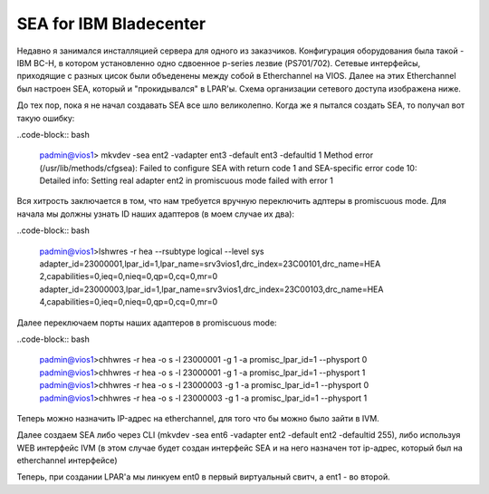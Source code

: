 .. index:: imb, bladecenter, sea

.. _ibm-bladecenter-sea:

SEA for IBM Bladecenter
=======================

Недавно я занимался инсталляцией сервера для одного из заказчиков. Конфигурация оборудования была такой - IBM BC-H, в котором установленно одно сдвоенное p-series лезвие (PS701/702). Сетевые интерфейсы, приходящие с разных цисок были объеденены между собой в Etherchannel на VIOS. Далее на этих Etherchannel был настроен SEA, который и "прокидывался" в LPAR'ы. Схема организации сетевого доступа изображена ниже.

.. image:: /images/bladecenter-sea-1.jpeg
    :width: 400

До тех пор, пока я не начал создавать SEA все шло великолепно. Когда же я пытался создать SEA, то получал вот такую ошибку:

..code-block:: bash

  padmin@vios1> mkvdev -sea ent2 -vadapter ent3 -default ent3 -defaultid 1
  Method error (/usr/lib/methods/cfgsea):
  Failed to configure SEA with return code 1 and SEA-specific error code 10:
  Detailed info: Setting real adapter ent2 in promiscuous mode failed with error 1

Вся хитрость заключается в том, что нам требуется вручную переключить адптеры в promiscuous mode.
Для начала мы должны узнать ID наших адаптеров (в моем случае их два):

..code-block:: bash

  padmin@vios1>lshwres -r hea --rsubtype logical --level sys
  adapter_id=23000001,lpar_id=1,lpar_name=srv3vios1,drc_index=23C00101,drc_name=HEA 2,capabilities=0,ieq=0,nieq=0,qp=0,cq=0,mr=0
  adapter_id=23000003,lpar_id=1,lpar_name=srv3vios1,drc_index=23C00103,drc_name=HEA 4,capabilities=0,ieq=0,nieq=0,qp=0,cq=0,mr=0

Далее переключаем порты наших адаптеров в promiscuous mode:

..code-block:: bash

  padmin@vios1>chhwres -r hea -o s -l 23000001 -g 1 -a promisc_lpar_id=1 --physport 0 
  padmin@vios1>chhwres -r hea -o s -l 23000001 -g 1 -a promisc_lpar_id=1 --physport 1
  padmin@vios1>chhwres -r hea -o s -l 23000003 -g 1 -a promisc_lpar_id=1 --physport 0
  padmin@vios1>chhwres -r hea -o s -l 23000003 -g 1 -a promisc_lpar_id=1 --physport 1

Теперь можно назначить IP-адрес на etherchannel, для того что бы можно было зайти в IVM.

Далее создаем SEA либо через CLI (mkvdev -sea ent6 -vadapter ent2 -default ent2 -defaultid 255), либо используя WEB интерфейс IVM (в этом случае будет создан интерфейс SEA и на него назначен тот ip-адрес, который был на etherchannel интерфейсе)

.. image:: /images/bladecenter-sea-2.jpeg
    :width: 400
.. image:: /images/bladecenter-sea-3.jpeg
    :width: 400

Теперь, при создании LPAR'а мы линкуем ent0 в первый виртуальный свитч, а ent1 - во второй.